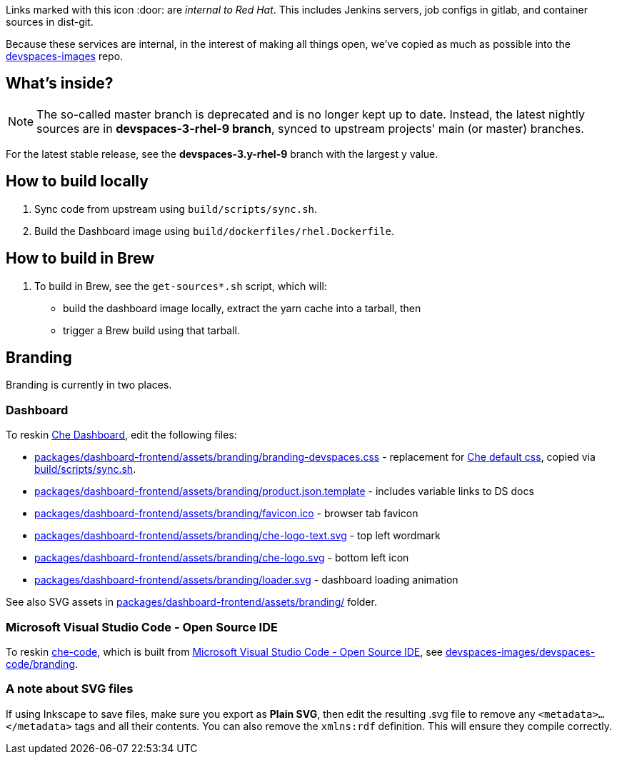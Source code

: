 Links marked with this icon :door: are _internal to Red Hat_. This includes Jenkins servers, job configs in gitlab, and container sources in dist-git. 

Because these services are internal, in the interest of making all things open, we've copied as much as possible into the link:https://github.com/redhat-developer/devspaces-images[devspaces-images] repo.

## What's inside?

NOTE: The so-called master branch is deprecated and is no longer kept up to date. Instead, the latest nightly sources are in **devspaces-3-rhel-9 branch**, synced to upstream projects' main (or master) branches.

For the latest stable release, see the **devspaces-3.y-rhel-9** branch with the largest y value.


## How to build locally

1. Sync code from upstream using `build/scripts/sync.sh`.

2. Build the Dashboard image using `build/dockerfiles/rhel.Dockerfile`.

## How to build in Brew

1. To build in Brew, see the `get-sources*.sh` script, which will:

* build the dashboard image locally, extract the yarn cache into a tarball, then
* trigger a Brew build using that tarball.

## Branding

Branding is currently in two places.

### Dashboard

To reskin link:https://github.com/eclipse-che/che-dashboard/tree/main/packages/dashboard-frontend/assets/branding[Che Dashboard], edit the following files:

* link:packages/dashboard-frontend/assets/branding/branding-devspaces.css[packages/dashboard-frontend/assets/branding/branding-devspaces.css] - replacement for link:https://github.com/eclipse-che/che-dashboard/tree/main/packages/dashboard-frontend/assets/branding/branding.css[Che default css], copied via link:https://github.com/redhat-developer/devspaces-images/blob/devspaces-3-rhel-9/devspaces-dashboard/build/scripts/sync.sh#L114[build/scripts/sync.sh].
* link:packages/dashboard-frontend/assets/branding/product.json.template[packages/dashboard-frontend/assets/branding/product.json.template] - includes variable links to DS docs
* link:packages/dashboard-frontend/assets/branding/favicon.ico[packages/dashboard-frontend/assets/branding/favicon.ico] - browser tab favicon
* link:packages/dashboard-frontend/assets/branding/che-logo-text.svg[packages/dashboard-frontend/assets/branding/che-logo-text.svg] - top left wordmark
* link:packages/dashboard-frontend/assets/branding/che-logo.svg[packages/dashboard-frontend/assets/branding/che-logo.svg] - bottom left icon
* link:packages/dashboard-frontend/assets/branding/loader.svg[packages/dashboard-frontend/assets/branding/loader.svg] - dashboard loading animation

See also SVG assets in link:packages/dashboard-frontend/assets/branding/[packages/dashboard-frontend/assets/branding/] folder.

### Microsoft Visual Studio Code - Open Source IDE

To reskin link:https://github.com/che-incubator/che-code/[che-code], which is built from link:https://github.com/microsoft/vscode[Microsoft Visual Studio Code - Open Source IDE], see https://github.com/redhat-developer/devspaces-images/tree/devspaces-3-rhel-9/devspaces-code/branding[devspaces-images/devspaces-code/branding].

### A note about SVG files 

If using Inkscape to save files, make sure you export as *Plain SVG*, then edit the resulting .svg file to remove any `<metadata>...</metadata>` tags and all their contents. You can also remove the `xmlns:rdf` definition. This will ensure they compile correctly.
